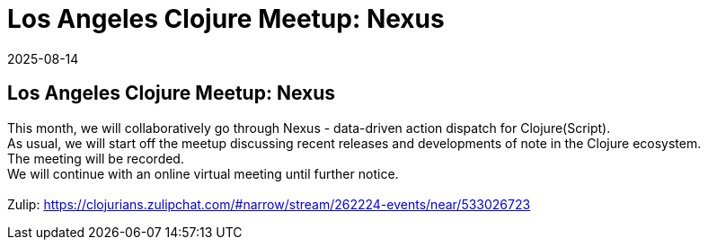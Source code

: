 = Los Angeles Clojure Meetup: Nexus
2025-08-14
:jbake-type: event
:jbake-edition: 
:jbake-link: https://www.meetup.com/los-angeles-clojure-users-group/events/310384949/
:jbake-location: online
:jbake-start: 2025-08-14
:jbake-end: 2025-08-14

== Los Angeles Clojure Meetup: Nexus

This month, we will collaboratively go through Nexus - data-driven action dispatch for Clojure(Script). +
As usual, we will start off the meetup discussing recent releases and developments of note in the Clojure ecosystem. +
The meeting will be recorded. +
We will continue with an online virtual meeting until further notice. +
 +
Zulip: https://clojurians.zulipchat.com/#narrow/stream/262224-events/near/533026723 +

